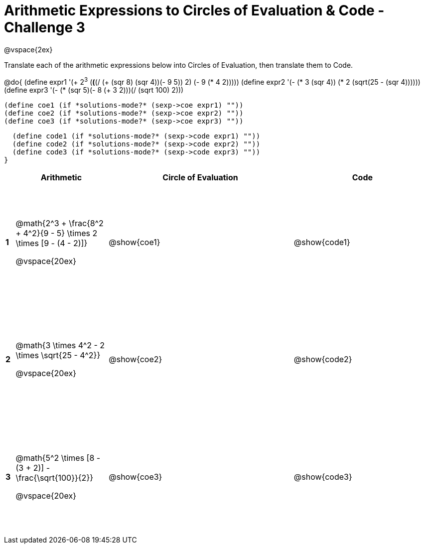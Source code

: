 = Arithmetic Expressions to Circles of Evaluation & Code - Challenge 3

++++
<style>
  td {height: 175pt;}
</style>
++++

@vspace{2ex}

Translate each of the arithmetic expressions below into Circles of Evaluation, then translate them to Code.

@do{
  (define expr1 '(+ 2^3^ (*(*(/ (+ (sqr 8) (sqr 4))(- 9 5)) 2) (- 9 (* 4 2)))))
  (define expr2 '(- (* 3 (sqr 4)) (* 2 (sqrt(25 - (sqr 4))))))
  (define expr3 '(- (* (sqr 5)(- 8 (+ 3 2)))(/ (sqrt 100) 2)))

  (define coe1 (if *solutions-mode?* (sexp->coe expr1) ""))
  (define coe2 (if *solutions-mode?* (sexp->coe expr2) ""))
  (define coe3 (if *solutions-mode?* (sexp->coe expr3) ""))

  (define code1 (if *solutions-mode?* (sexp->code expr1) ""))
  (define code2 (if *solutions-mode?* (sexp->code expr2) ""))
  (define code3 (if *solutions-mode?* (sexp->code expr3) ""))
}

[cols=".^1a,^10a,^20a,^15a",options="header",stripes="none"]
|===

|
| Arithmetic
| Circle of Evaluation
| Code

|*1*
| @math{2^3 + \frac{8^2 + 4^2}{9 - 5} \times 2 \times [9 - (4 - 2)]}

@vspace{20ex}
| @show{coe1}
| @show{code1}

|*2*
| @math{3 \times 4^2 - 2 \times \sqrt{25 - 4^2}}

@vspace{20ex}
| @show{coe2}
| @show{code2}

|*3*
| @math{5^2 \times [8 - (3 + 2)] - \frac{\sqrt{100}}{2}}

@vspace{20ex}
| @show{coe3}
| @show{code3}

|===

